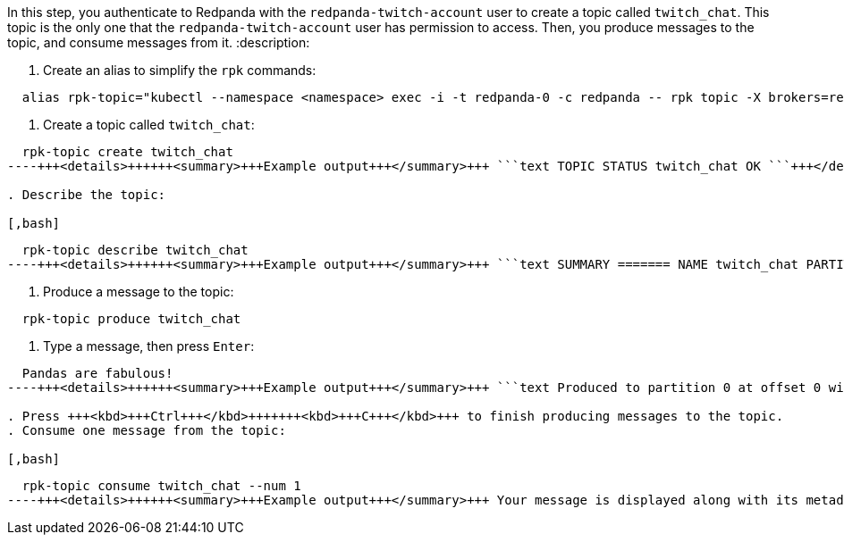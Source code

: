 In this step, you authenticate to Redpanda with the `redpanda-twitch-account` user to create a topic called `twitch_chat`. This topic is the only one that the `redpanda-twitch-account` user has permission to access. Then, you produce messages to the topic, and consume messages from it.
:description: 

. Create an alias to simplify the `rpk` commands:

[,bash]
----
  alias rpk-topic="kubectl --namespace <namespace> exec -i -t redpanda-0 -c redpanda -- rpk topic -X brokers=redpanda-0.redpanda.redpanda.svc.cluster.local.:9093,redpanda-1.redpanda.redpanda.svc.cluster.local.:9093,redpanda-2.redpanda.redpanda.svc.cluster.local.:9093 --tls-truststore /etc/tls/certs/default/ca.crt --tls-enabled --user=redpanda-twitch-account --password=changethispassword --sasl-mechanism SCRAM-SHA-512"
----

. Create a topic called `twitch_chat`:

[,bash]
----
  rpk-topic create twitch_chat
----+++<details>++++++<summary>+++Example output+++</summary>+++ ```text TOPIC STATUS twitch_chat OK ```+++</details>+++

. Describe the topic:

[,bash]
----
  rpk-topic describe twitch_chat
----+++<details>++++++<summary>+++Example output+++</summary>+++ ```text SUMMARY ======= NAME twitch_chat PARTITIONS 1 REPLICAS 1 CONFIGS ======= KEY VALUE SOURCE cleanup.policy delete DYNAMIC_TOPIC_CONFIG compression.type producer DEFAULT_CONFIG max.message.bytes 1048576 DEFAULT_CONFIG message.timestamp.type CreateTime DEFAULT_CONFIG redpanda.remote.delete true DEFAULT_CONFIG redpanda.remote.read false DEFAULT_CONFIG redpanda.remote.write false DEFAULT_CONFIG retention.bytes -1 DEFAULT_CONFIG retention.local.target.bytes -1 DEFAULT_CONFIG retention.local.target.ms 86400000 DEFAULT_CONFIG retention.ms 604800000 DEFAULT_CONFIG segment.bytes 134217728 DEFAULT_CONFIG segment.ms 1209600000 DEFAULT_CONFIG ```+++</details>+++

. Produce a message to the topic:

[,bash]
----
  rpk-topic produce twitch_chat
----

. Type a message, then press +++<kbd>+++Enter+++</kbd>+++:

[,text]
----
  Pandas are fabulous!
----+++<details>++++++<summary>+++Example output+++</summary>+++ ```text Produced to partition 0 at offset 0 with timestamp 1663282629789. ```+++</details>+++

. Press +++<kbd>+++Ctrl+++</kbd>+++++++<kbd>+++C+++</kbd>+++ to finish producing messages to the topic.
. Consume one message from the topic:

[,bash]
----
  rpk-topic consume twitch_chat --num 1
----+++<details>++++++<summary>+++Example output+++</summary>+++ Your message is displayed along with its metadata,: ```json { "topic": "twitch_chat", "value": "Pandas are fabulous!", "timestamp": 1663282629789, "partition": 0, "offset": 0 } ```+++</details>+++
